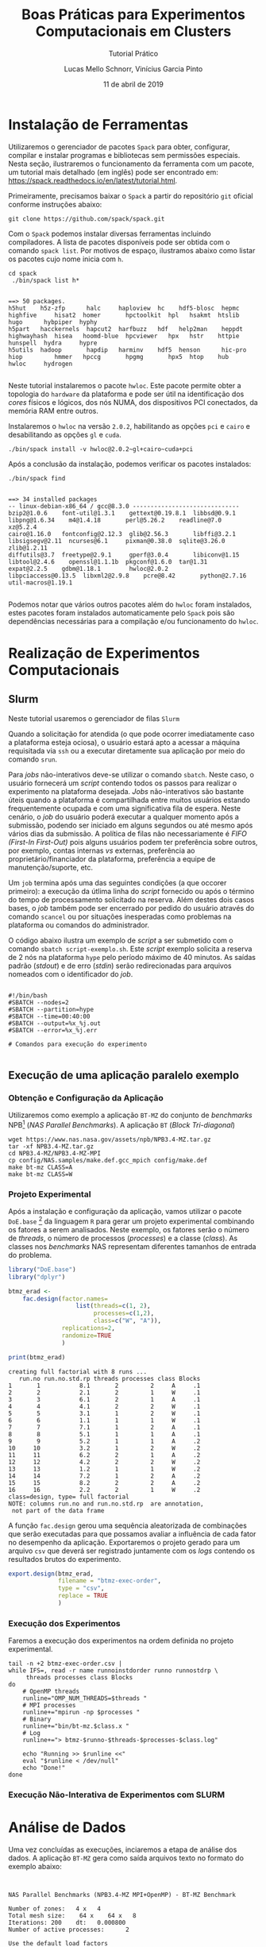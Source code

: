 # -*- coding: utf-8 -*-
# -*- mode: org -*-

#+TITLE:     Boas Práticas para Experimentos Computacionais em Clusters
#+SUBTITLE:  Tutorial Prático
#+AUTHOR:    Lucas Mello Schnorr, Vinícius Garcia Pinto
#+EMAIL:     {schnorr, vgpinto}@inf.ufrgs.br
#+DATE:      11 de abril de 2019

#+STARTUP: overview indent
#+LANGUAGE: pt_BR 
#+OPTIONS:   toc:nil
#+TAGS: noexport(n) deprecated(d) ignore(i)
#+EXPORT_SELECT_TAGS: export
#+EXPORT_EXCLUDE_TAGS: noexport

#+LATEX_HEADER: \usepackage[brazilian]{babel}
#+LATEX_HEADER: \usepackage[utf8]{inputenc}
#+LATEX_HEADER: \usepackage[T1]{fontenc}

* Instalação de Ferramentas
#+BEGIN_COMMENT Vinicius
Dependências:
- git
- subversion (svn)
- openmpi
#+END_COMMENT

# Spack
Utilizaremos o gerenciador de pacotes ~Spack~ para obter, configurar,
compilar e instalar programas e bibliotecas sem permissões
especiais. Nesta seção, ilustraremos o funcionamento da ferramenta com
um pacote, um tutorial mais detalhado (em inglês) pode ser encontrado
em: https://spack.readthedocs.io/en/latest/tutorial.html.

Primeiramente, precisamos baixar o ~Spack~ a partir do repositório ~git~
oficial conforme instruções abaixo:
#+begin_src shell :results output :exports code :session S1 :eval no-export
git clone https://github.com/spack/spack.git
#+end_src

Com o ~Spack~ podemos instalar diversas ferramentas incluindo
compiladores. A lista de pacotes disponíveis pode ser obtida com o
comando ~spack list~. Por motivos de espaço, ilustramos abaixo como
listar os pacotes cujo nome inicia com =h=.

#+begin_src shell :results output :exports both :session S1 :eval no-export
cd spack
 ./bin/spack list h*
#+end_src

#+RESULTS:
#+begin_example

==> 50 packages.
h5hut    h5z-zfp      halc     haploview  hc    hdf5-blosc  hepmc    highfive     hisat2  homer       hpctoolkit  hpl   hsakmt  htslib  hugo      hybpiper  hyphy
h5part   hacckernels  hapcut2  harfbuzz   hdf   help2man    heppdt   highwayhash  hisea   hoomd-blue  hpcviewer   hpx   hstr    httpie  hunspell  hydra     hypre
h5utils  hadoop       hapdip   harminv    hdf5  henson      hic-pro  hiop         hmmer   hpccg       hpgmg       hpx5  htop    hub     hwloc     hydrogen

#+end_example

Neste tutorial instalaremos o pacote ~hwloc~. Este pacote permite obter
a topologia do ~hardware~ da plataforma e pode ser útil na identificação
dos /cores/ físicos e lógicos, dos nós NUMA, dos dispositivos PCI
conectados, da memória RAM entre outros. 

Instalaremos o ~hwloc~ na versão =2.0.2=, habilitando as opções ~pci~ e ~cairo~
e desabilitando as opções ~gl~ e ~cuda~.

#+begin_src shell :results output :exports code :eval no-export
./bin/spack install -v hwloc@2.0.2~gl+cairo~cuda+pci
#+end_src

Após a conclusão da instalação, podemos verificar os pacotes
instalados:
#+begin_src shell :results output :exports both :eval no-export
./bin/spack find
#+end_src

#+RESULTS:
#+begin_example

==> 34 installed packages
-- linux-debian-x86_64 / gcc@8.3.0 ------------------------------
bzip2@1.0.6    font-util@1.3.1    gettext@0.19.8.1  libbsd@0.9.1         libpng@1.6.34    m4@1.4.18       perl@5.26.2    readline@7.0        xz@5.2.4
cairo@1.16.0   fontconfig@2.12.3  glib@2.56.3       libffi@3.2.1         libsigsegv@2.11  ncurses@6.1     pixman@0.38.0  sqlite@3.26.0       zlib@1.2.11
diffutils@3.7  freetype@2.9.1     gperf@3.0.4       libiconv@1.15        libtool@2.4.6    openssl@1.1.1b  pkgconf@1.6.0  tar@1.31
expat@2.2.5    gdbm@1.18.1        hwloc@2.0.2       libpciaccess@0.13.5  libxml2@2.9.8    pcre@8.42       python@2.7.16  util-macros@1.19.1

#+end_example

Podemos notar que vários outros pacotes além do ~hwloc~ foram
instalados, estes pacotes foram instalados automaticamente pelo ~Spack~
pois são dependências necessárias para a compilação e/ou funcionamento
do ~hwloc~.

* Realização de Experimentos Computacionais
# Reserva de nós (SLURM)
# Coleta de dados (bash)
** Slurm
Neste tutorial usaremos o gerenciador de filas =Slurm=
[fn::https://slurm.schedmd.com]. O ~Slurm~ é uma ferramente /open-source/
que permite a execução de /jobs/ interativos ou não-interativos. 

O comando ~salloc~ abaixo exemplifica como poder ser realizada
solicitação de um /job/ interativo nomeado =MeuJobErad= na plataforma de
nome ~hype~, pelo período de 1 hora e 30 minutos.

#+begin_src shell :results output :exports both
salloc -p hype -J MeuJobErad -t 01:30:00
#+end_src

Quando a solicitação for atendida (o que pode ocorrer imediatamente
caso a plataforma esteja ociosa), o usuário estará apto a acessar a
máquina requisitada via ~ssh~ ou a executar diretamente sua aplicação
por meio do comando ~srun~.

Para /jobs/ não-interativos deve-se utilizar o comando ~sbatch~. Neste
caso, o usuário fornecerá um /script/ contendo todos os passos para
realizar o experimento na plataforma desejada. /Jobs/ não-interativos
são bastante úteis quando a plataforma é compartilhada entre muitos
usuários estando frequentemente ocupada e com uma significativa fila
de espera. Neste cenário, o /job/ do usuário poderá executar a qualquer
momento após a submissão, podendo ser iniciado em alguns segundos ou
até mesmo após vários dias da submissão. A política de filas não
necessariamente é /FIFO (First-In First-Out)/ pois alguns usuários
podem ter preferência sobre outros, por exemplo, contas internas /vs/
externas, preferência ao proprietário/financiador da plataforma,
preferência a equipe de manutenção/suporte, etc. 

Um ~job~ termina após uma das seguintes condições (a que occorer
primeiro): a execução da útlima linha do /script/ fornecido ou após o
término do tempo de processamento solicitado na reserva. Além destes
dois casos bases, o /job/ também pode ser encerrado por pedido do
usuário através do comando ~scancel~ ou por situações inesperadas como
problemas na plataforma ou comandos do administrador. 

O código abaixo ilustra um exemplo de /script/ a ser submetido com o
comando ~sbatch script-exemplo.sh~. Este /script/ exemplo solicita a
reserva de 2 nós na plataforma =hype= pelo período máximo de 40
minutos. As saídas padrão (/stdout/) e de erro (/stdin/) serão
redirecionadas para arquivos nomeados com o identificador do /job/.

#+begin_src shell :results output :exports both

#!/bin/bash
#SBATCH --nodes=2
#SBATCH --partition=hype
#SBATCH --time=00:40:00
#SBATCH --output=%x_%j.out
#SBATCH --error=%x_%j.err

# Comandos para execução do experimento 

#+end_src

** Execução de uma aplicação paralelo exemplo
*** Obtenção e Configuração da Aplicação
Utilizaremos como exemplo a aplicação ~BT-MZ~ do conjunto de /benchmarks/
NPB[fn::https://www.nas.nasa.gov/publications/npb.html] (/NAS Parallel
Benchmarks/). A aplicação ~BT~ (/Block Tri-diagonal/) 

#+BEGIN_COMMENT Vinícius
Completar aqui com detalhes do BT em comparação com outros benchmarks
Explicar o MZ (multi-zone)
#+END_COMMENT


#+begin_src shell :results output :exports both :eval no-export
wget https://www.nas.nasa.gov/assets/npb/NPB3.4-MZ.tar.gz
tar -xf NPB3.4-MZ.tar.gz
cd NPB3.4-MZ/NPB3.4-MZ-MPI
cp config/NAS.samples/make.def.gcc_mpich config/make.def
make bt-mz CLASS=A
make bt-mz CLASS=W
#+end_src

#+RESULTS:

*** Projeto Experimental
Após a instalação e configuração da aplicação, vamos utilizar o pacote
~DoE.base~ [fn::https://cran.r-project.org/web/packages/DoE.base/] da
linguagem ~R~ para gerar um projeto experimental combinando os fatores a
serem analisados. Neste exemplo, os fatores serão o número de /threads/,
o número de processos (/processes/) e a classe (/class/). As classes nos
/benchmarks/ NAS representam diferentes tamanhos de entrada do problema.

#+begin_src R :results output :exports both :session *R* :eval no-export
library("DoE.base")
library("dplyr")

btmz_erad <-
    fac.design(factor.names=
                   list(threads=c(1, 2), 
                        processes=c(1,2), 
                        class=c("W", "A")),
               replications=2, 
               randomize=TRUE
               )

print(btmz_erad)
#+end_src

#+RESULTS:
#+begin_example
creating full factorial with 8 runs ...
   run.no run.no.std.rp threads processes class Blocks
1       1           8.1       2         2     A     .1
2       2           2.1       2         1     W     .1
3       3           6.1       2         1     A     .1
4       4           4.1       2         2     W     .1
5       5           3.1       1         2     W     .1
6       6           1.1       1         1     W     .1
7       7           7.1       1         2     A     .1
8       8           5.1       1         1     A     .1
9       9           5.2       1         1     A     .2
10     10           3.2       1         2     W     .2
11     11           6.2       2         1     A     .2
12     12           4.2       2         2     W     .2
13     13           1.2       1         1     W     .2
14     14           7.2       1         2     A     .2
15     15           8.2       2         2     A     .2
16     16           2.2       2         1     W     .2
class=design, type= full factorial 
NOTE: columns run.no and run.no.std.rp  are annotation, 
 not part of the data frame
#+end_example

A função ~fac.design~ gerou uma sequência aleatorizada de combinações
que serão executadas para que possamos avaliar a influência de cada
fator no desempenho da aplicação. Exportaremos o projeto gerado para
um arquivo ~csv~ que deverá ser registrado juntamente com os /logs/
contendo os resultados brutos do experimento. 

#+begin_src R :results output :exports both :session *R* :eval no-export
export.design(btmz_erad, 
              filename = "btmz-exec-order",
              type = "csv",
              replace = TRUE
              )
#+end_src

#+RESULTS:

*** Execução dos Experimentos
Faremos a execução dos experimentos na ordem definida no projeto
experimental. 

#+begin_src shell :results output :exports code :eval no-export
tail -n +2 btmz-exec-order.csv |
while IFS=, read -r name runnoinstdorder runno runnostdrp \
	 threads processes class Blocks
do
    # OpenMP threads
    runline="OMP_NUM_THREADS=$threads "
    # MPI processes
    runline+="mpirun -np $processes "
    # Binary
    runline+="bin/bt-mz.$class.x "
    # Log
    runline+="> btmz-$runno-$threads-$processes-$class.log"
 
    echo "Running >> $runline <<"
    eval "$runline < /dev/null"
    echo "Done!"
done 
#+end_src

*** Execução Não-Interativa de Experimentos com SLURM
* Análise de Dados
# R + tidyverse
Uma vez concluídas as execuções, inciaremos a etapa de análise dos
dados. A aplicação ~BT-MZ~ gera como saída arquivos texto no formato do
exemplo abaixo:

#+begin_src shell :results output :exports results
cat btmz-12-2-2-W.log
#+end_src

#+RESULTS:
#+begin_example


 NAS Parallel Benchmarks (NPB3.4-MZ MPI+OpenMP) - BT-MZ Benchmark

 Number of zones:   4 x   4
 Total mesh size:    64 x    64 x   8
 Iterations: 200    dt:   0.000800
 Number of active processes:      2

 Use the default load factors
 Total number of threads:      4  (  2.0 threads/process)

 Calculated speedup =      3.97

 Time step    1
 Time step   20
 Time step   40
 Time step   60
 Time step   80
 Time step  100
 Time step  120
 Time step  140
 Time step  160
 Time step  180
 Time step  200
 Verification being performed for class W
 accuracy setting for epsilon =  0.1000000000000E-07
 Comparison of RMS-norms of residual
           1 0.5562611195402E+05 0.5562611195402E+05 0.2275939447133E-13
           2 0.5151404119932E+04 0.5151404119932E+04 0.3177949982330E-13
           3 0.1080453907954E+05 0.1080453907954E+05 0.4318284922427E-12
           4 0.6576058591929E+04 0.6576058591929E+04 0.2074558846440E-13
           5 0.4528609293561E+05 0.4528609293561E+05 0.3100863263992E-13
 Comparison of RMS-norms of solution error
           1 0.7185154786403E+04 0.7185154786403E+04 0.4974582015591E-13
           2 0.7040472738068E+03 0.7040472738068E+03 0.3294113301485E-13
           3 0.1437035074443E+04 0.1437035074443E+04 0.1886032052721E-12
           4 0.8570666307849E+03 0.8570666307849E+03 0.3117191348368E-13
           5 0.5991235147368E+04 0.5991235147368E+04 0.6755287220979E-13
 Verification Successful


 BT-MZ Benchmark Completed.
 Class           =                        W
 Size            =             64x   64x  8
 Iterations      =                      200
 Time in seconds =                     2.28
 Total processes =                        2
 Total threads   =                        4
 Mop/s total     =                  6284.26
 Mop/s/thread    =                  1571.07
 Operation type  =           floating point
 Verification    =               SUCCESSFUL
 Version         =                      3.4
 Compile date    =              07 Apr 2019

 Compile options:
    FC           = mpif90
    FLINK        = $(FC)
    F_LIB        = (none)
    F_INC        = (none)
    FFLAGS       = -O3 -fopenmp
    FLINKFLAGS   = $(FFLAGS)
    RAND         = (none)


 Please send all errors/feedbacks to:

 NPB Development Team
 npb@nas.nasa.gov


#+end_example

Esta saída é bastante completa e contém varias informações como os
parâmetros utilizados na execução e as verificações de erro. Neste
tutorial, para efeitos de demonstração, estamos interessados apenas no
tempo de execução. Dessa forma, faremos uma limpeza nos arquivos de
~log~, de maneira a mantermos apenas a informação referente ao tempo de
execução.

#+begin_src shell :results output :exports code :eval no-export
for file in `find *.log`
do
    # sed -n '/seconds/p' $file | sed 's/.*=//' | sed -e 's/\s\+//g' > $file-time
    sed -n '/seconds/p' $file | sed 's/.*=//' > $file-time
done
#+end_src

#+RESULTS:

Após a limpeza, faremos uso da linguagem ~R~ para análise dos dados
observados nos experimentos. 

#+name: readingExpLogs
#+begin_src R :results output :exports both :session *R* :eval no-export
library(tidyverse)
library(dplyr)

options(crayon.enabled = FALSE)
options(pillar.sigfig=4)

expData <- 
    bind_rows(
        lapply(
            list.files(pattern = ".log-time"), 
            function(file){
                dt = 
                    read_csv(
                        file, 
                        trim_ws = TRUE, 
                        col_names = c("Time"), 
                        col_types = "d"
                    )
                dt$origin = 
                    sub('\\.log-time$', 
                        '', 
                        basename(file))
                dt %>% 
                    separate(origin, 
                             c("Application", 
                               "Run.No", 
                               "Threads", 
                               "Processes", 
                               "Class" ), 
                             sep = "-") %>%
                    select(Application, 
                           Run.No, 
                           Class, 
                           Processes, 
                           Threads, 
                           Time)
            }
        )
    ) 
expData
#+end_src

A partir de agora, podemos trabalhar somente na linguagem ~R~
diretamente com os dados que foram importados dos arquivos de ~log~ dos
experimentos. 

#+RESULTS: readingExpLogs
#+begin_example
# A tibble: 16 x 6
   Application Run.No Class Processes Threads   Time
   <chr>       <chr>  <chr> <chr>     <chr>    <dbl>
 1 btmz        1      A     2         2       20.45 
 2 btmz        10     W     2         1        3.35 
 3 btmz        11     A     1         2       23.18 
 4 btmz        12     W     2         2        2.280
 5 btmz        13     W     1         1        3.74 
 6 btmz        14     A     2         1       22.38 
 7 btmz        15     A     2         2       22.95 
 8 btmz        16     W     1         2        2.22 
 9 btmz        2      W     1         2        2.06 
10 btmz        3      A     1         2       26.04 
11 btmz        4      W     2         2        2.08 
12 btmz        5      W     2         1        2.030
13 btmz        6      W     1         1        3.75 
14 btmz        7      A     2         1       22.04 
15 btmz        8      A     1         1       40.36 
16 btmz        9      A     1         1       40.07
#+end_example

Como demonstração, faremos algumas computações estatísticas básicas
sobre os dados importados utilizando o pacote ~dplyr~ fornecido pelo
meta-pacote ~tidy-verse~.  As execuções serão agrupadas por Classe,
número de processos e número de /threads/, possibilitando que sejam
calculadas a média, a mediana, o valor mínimo e o valor máximo das
observações do tempo de execução da aplicação.

#+name: avg
#+begin_src R :results output :exports both :session *R* :eval no-export

expData %>% 
    group_by(Application, Class, Processes, Threads) %>% 
    summarize(Mean = mean(Time), 
              Median = median(Time), 
              Min = min(Time), 
              Max = max(Time))
#+end_src

#+RESULTS: avg
#+begin_example
# A tibble: 8 x 8
# Groups:   Application, Class, Processes [?]
  Application Class Processes Threads   Mean Median    Min    Max
  <chr>       <chr> <chr>     <chr>    <dbl>  <dbl>  <dbl>  <dbl>
1 btmz        A     1         1       40.22  40.22  40.07  40.36 
2 btmz        A     1         2       24.61  24.61  23.18  26.04 
3 btmz        A     2         1       22.21  22.21  22.04  22.38 
4 btmz        A     2         2       21.7   21.7   20.45  22.95 
5 btmz        W     1         1        3.745  3.745  3.74   3.75 
6 btmz        W     1         2        2.14   2.14   2.06   2.22 
7 btmz        W     2         1        2.69   2.69   2.030  3.35 
8 btmz        W     2         2        2.180  2.180  2.08   2.280
#+end_example

Podemos calcular também o /speed-up/ das execuções mais rápidas sobre a
mais lenta, e então ordenar as observações do menor para o maior
/speed-up/.

/Speed-up/ das execuções com a classe A:
#+name: speedup-A
#+begin_src R :results output :exports both :session *R* :eval no-export
expData %>% 
    filter(Class == "A") %>%
    mutate(SpeedUp = max(Time)/Time) %>% 
    arrange(SpeedUp)
#+end_src

#+RESULTS:
#+begin_example
# A tibble: 8 x 7
  Application Run.No Class Processes Threads  Time SpeedUp
  <chr>       <chr>  <chr> <chr>     <chr>   <dbl>   <dbl>
1 btmz        8      A     1         1       40.36   1    
2 btmz        9      A     1         1       40.07   1.007
3 btmz        3      A     1         2       26.04   1.550
4 btmz        11     A     1         2       23.18   1.741
5 btmz        15     A     2         2       22.95   1.759
6 btmz        14     A     2         1       22.38   1.803
7 btmz        7      A     2         1       22.04   1.831
8 btmz        1      A     2         2       20.45   1.974
#+end_example

/Speed-up/ das execuções com a classe W:
#+name: speedup-W
#+begin_src R :results output :exports both :session *R* :eval no-export
expData %>% 
    filter(Class == "W") %>%
    mutate(SpeedUp = max(Time)/Time) %>% 
    arrange(SpeedUp)
#+end_src

#+RESULTS: speedup-W
#+begin_example
# A tibble: 8 x 7
  Application Run.No Class Processes Threads  Time SpeedUp
  <chr>       <chr>  <chr> <chr>     <chr>   <dbl>   <dbl>
1 btmz        6      W     1         1       3.75    1    
2 btmz        13     W     1         1       3.74    1.003
3 btmz        10     W     2         1       3.35    1.119
4 btmz        12     W     2         2       2.280   1.645
5 btmz        16     W     1         2       2.22    1.689
6 btmz        4      W     2         2       2.08    1.803
7 btmz        2      W     1         2       2.06    1.820
8 btmz        5      W     2         1       2.030   1.847
#+end_example

Podemos ainda verificar o /speed-up/ quando variamos apenas o número de
/threads/,

Classe A:
#+name: speedup-A-P1
#+begin_src R :results output :exports both :session *R* :eval no-export
expData %>% 
    filter(Class == "A", Processes == 1) %>%
    mutate(SpeedUp = max(Time)/Time) %>% 
    arrange(SpeedUp)
#+end_src

#+RESULTS: speedup-A-P1
: # A tibble: 4 x 7
:   Application Run.No Class Processes Threads  Time SpeedUp
:   <chr>       <chr>  <chr> <chr>     <chr>   <dbl>   <dbl>
: 1 btmz        8      A     1         1       40.36   1    
: 2 btmz        9      A     1         1       40.07   1.007
: 3 btmz        3      A     1         2       26.04   1.550
: 4 btmz        11     A     1         2       23.18   1.741

ou quando variamos apenas o número de processos.

Classe A:
#+name: speedup-A-T1
#+begin_src R :results output :exports both :session *R* :eval no-export
expData %>% 
    filter(Class == "A", Threads == 1) %>%
    mutate(SpeedUp = max(Time)/Time) %>% 
    arrange(SpeedUp)
#+end_src

#+RESULTS: speedup-A-T1
: # A tibble: 4 x 7
:   Application Run.No Class Processes Threads  Time SpeedUp
:   <chr>       <chr>  <chr> <chr>     <chr>   <dbl>   <dbl>
: 1 btmz        8      A     1         1       40.36   1    
: 2 btmz        9      A     1         1       40.07   1.007
: 3 btmz        14     A     2         1       22.38   1.803
: 4 btmz        7      A     2         1       22.04   1.831


* Criação de Gráficos
# ggplot2
Além da computação de medidas estatísticas, a linguagem ~R~ também pode
ser usada para criação de gráficos. O pacote ~ggplot2~ implementa uma
gramática de gráficos, o que permite gerar gráficos claros e
expressivos. A Figura [[lfig:tempo]] mostra um gráfico simples onde cada
execução é representada por um ponto. Cores foram adicionadas para
separar as duas classes. 


#+name: fig:tempo
#+begin_src R :results output graphics :file figtempo.png :exports both :width 600 :height 400 :session *R*  :eval no-export
library(ggplot2)

expData %>% 
    mutate(X = paste0(Threads, "x", Processes)) %>%
    ggplot(aes(y = Time, x = X, color = Class)) +
    geom_point() +
    theme_bw() +
    xlab("Threads x Processes")  +
    ggtitle("NPB BT-MZ Execution Time")

#+end_src

#+LABEL: lfig:tempo
#+RESULTS: fig:tempo
[[file:figtempo.png]]


Gráficos como o da Figura [[lfig:tempo]] que apresentam valores com grande
variação tendem a ocultar informações. No caso da aplicação ~BT-MZ~, o
tempo de execução maior da classe A esconde detalhes das execuções da
classe W devido a escala necessária para exibir os valores da
primeira. O pacote ~ggplot~ permite contornar este tipo de problema por
meio do uso de ~facets~ conforme ilustrado na Figura [[lfig:tempofacet]].

#+name: fig:tempofacet
#+begin_src R :results output graphics :file figtempo-facet.png :exports both :width 600 :height 400 :session *R*  :eval no-export
library(ggplot2)

expData %>% 
    mutate(X = paste0(Threads, "x", Processes)) %>%
    ggplot(aes(y = Time, x = X, color = Class)) +
    geom_point() +
    facet_grid(Class~., scales="free_y") + 
    theme_bw() +
    xlab("Threads x Processes") +
    ggtitle("NPB BT-MZ Execution Time")
   
#+end_src

#+LABEL: lfig:tempofacet
#+RESULTS: fig:tempofacet
[[file:figtempo-facet.png]]


* Local Variables                                                  :noexport:
# Local Variables:
# eval: (ox-extras-activate '(ignore-headlines))
# eval: (setq org-latex-listings t)
# eval: (setq org-latex-packages-alist '(("" "listings")))
# eval: (setq org-latex-packages-alist '(("" "listingsutf8")))
# eval: (setq ispell-local-dictionary "brasileiro")
# eval: (flyspell-mode t)
# End:

* Dockerfile                                                       :noexport:
#+begin_src fundamental :tangle tmp/Dockerfile
FROM r-base:3.5.1

RUN apt update && apt -y upgrade
RUN apt -y install libxml2-dev libssl-dev libcurl4-openssl-dev libgit2-dev
RUN apt -y install libboost-dev 

# Spack
RUN apt -y install git python curl autoconf file

# DoE.base
RUN apt -y install libgmp-dev

# MPI
RUN apt -y install libopenmpi-dev

# R packages
RUN echo "install.packages(c('tidyverse', 'devtools', 'DoE.base'), repos = 'http://cran.us.r-project.org')" | R --vanilla

RUN useradd -s /bin/bash --create-home user
USER user

ENTRYPOINT /bin/bash
WORKDIR /home/user
#+end_src
